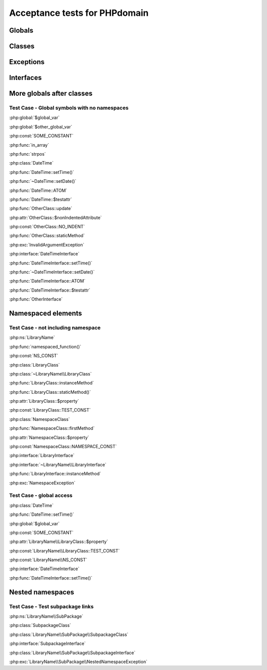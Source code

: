 Acceptance tests for PHPdomain
##############################

Globals
=======

.. php:global:: $global_var

    A global variable

.. php:const:: SOME_CONSTANT

    A global constant

.. php:const:: VALUE

    A global constant

.. php:function:: in_array(needle, haystack)

    Checks for needle in haystack.

    :param needle: The element to search for.
    :param array haystack: The array to search.
    :returns: Element exists in array.
    :returntype: boolean

Classes
=======

.. php:class:: DateTime

    Datetime class

    .. php:method:: setDate($year, $month, $day)

        Set the date in the datetime object

        :param int $year: The year.
        :param int $month: The month.
        :param int $day: The day.

    .. php:method:: setTime($hour, $minute[, $second])

        Set the time

        :param int $hour: The hour
        :param int $minute: The minute
        :param int $second: The second

    .. php:const:: ATOM

        Y-m-d\TH:i:sP

    .. php:attr:: testattr

        Value of some attribute

.. php:class:: OtherClass

    Another class

.. php:method:: update()

    Update something.

.. php:attr:: nonIndentedAttribute

    This attribute wasn't indented

.. php:const:: NO_INDENT

    This class constant wasn't indented

.. php:staticmethod:: OtherClass::staticMethod()

    A static method.

Exceptions
==========

.. php:exception:: InvalidArgumentException

    Throw when you get an argument that is bad.

Interfaces
==========

.. php:interface:: DateTimeInterface

    Datetime interface

    .. php:method:: setDate($year, $month, $day)

        Set the date in the datetime object

        :param int $year: The year.
        :param int $month: The month.
        :param int $day: The day.

    .. php:method:: setTime($hour, $minute[, $second])

        Set the time

        :param int $hour: The hour
        :param int $minute: The minute
        :param int $second: The second

    .. php:const:: ATOM

        Y-m-d\TH:i:sP

    .. php:attr:: testattr

        Value of some attribute

.. php:interface:: OtherInterface

    Another interface


More globals after classes
==========================

.. php:global:: $other_global_var

    A global variable

.. php:global:: strpos($needle, $haystack)

    Position of needle in haystack


Test Case - Global symbols with no namespaces
---------------------------------------------

:php:global:`$global_var`

:php:global:`$other_global_var`

:php:const:`SOME_CONSTANT`

:php:func:`in_array`

:php:func:`strpos`

:php:class:`DateTime`

:php:func:`DateTime::setTime()`

:php:func:`~DateTime::setDate()`

:php:func:`DateTime::ATOM`

:php:func:`DateTime::$testattr`

:php:func:`OtherClass::update`

:php:attr:`OtherClass::$nonIndentedAttribute`

:php:const:`OtherClass::NO_INDENT`

:php:func:`OtherClass::staticMethod`

:php:exc:`InvalidArgumentException`

:php:interface:`DateTimeInterface`

:php:func:`DateTimeInterface::setTime()`

:php:func:`~DateTimeInterface::setDate()`

:php:func:`DateTimeInterface::ATOM`

:php:func:`DateTimeInterface::$testattr`

:php:func:`OtherInterface`

.. php:namespace:: LibraryName

Namespaced elements
===================

.. php:function:: namespaced_function($one[, $two])

    A function in a namespace

    :param string $one: First parameter.
    :param string $two: Second parameter.

.. php:const:: NS_CONST

       A constant in a namespace


.. php:exception:: NamespaceException

    This exception is in a namespace.


.. php:class:: LibraryClass

    A class in a namespace

    .. php:method:: LibraryClass::instanceMethod($foo)
    
        An instance method
    
    .. php:const:: TEST_CONST
    
        Test constant
    
    .. php:attr:: property
    
        A property!

.. php:staticmethod:: LibraryClass::staticMethod()

    A static method in a namespace

.. php:class:: NamespaceClass

    A class in the namespace, no indenting on children

.. php:method:: firstMethod($one, $two)

    A normal instance method.

.. php:attr:: property

    A property

.. php:const:: NAMESPACE_CONST

    Const on class in namespace

.. php:staticmethod:: namespaceStatic($foo)

    A static method here.


.. php:interface:: LibraryInterface

    A interface in a namespace

    .. php:method:: instanceMethod($foo)

    An instance method



Test Case - not including namespace
-----------------------------------

:php:ns:`LibraryName`

:php:func:`namespaced_function()`

:php:const:`NS_CONST`

:php:class:`LibraryClass`

:php:class:`~LibraryName\\LibraryClass`

:php:func:`LibraryClass::instanceMethod`

:php:func:`LibraryClass::staticMethod()`

:php:attr:`LibraryClass::$property`

:php:const:`LibraryClass::TEST_CONST`

:php:class:`NamespaceClass`

:php:func:`NamespaceClass::firstMethod`

:php:attr:`NamespaceClass::$property`

:php:const:`NamespaceClass::NAMESPACE_CONST`

:php:interface:`LibraryInterface`

:php:interface:`~LibraryName\\LibraryInterface`

:php:func:`LibraryInterface::instanceMethod`

:php:exc:`NamespaceException`

Test Case - global access
-------------------------

:php:class:`DateTime`

:php:func:`DateTime::setTime()`

:php:global:`$global_var`

:php:const:`SOME_CONSTANT`

:php:attr:`LibraryName\\LibraryClass::$property`

:php:const:`LibraryName\\LibraryClass::TEST_CONST`

:php:const:`LibraryName\\NS_CONST`

:php:interface:`DateTimeInterface`

:php:func:`DateTimeInterface::setTime()`

Nested namespaces
=================

.. php:namespace:: LibraryName\SubPackage

.. php:exception:: NestedNamespaceException

    In a package

.. php:class:: SubpackageClass

    A class in a subpackage

.. php:interface:: SubpackageInterface

    A class in a subpackage

Test Case - Test subpackage links
---------------------------------

:php:ns:`LibraryName\\SubPackage`

:php:class:`SubpackageClass`

:php:class:`LibraryName\\SubPackage\\SubpackageClass`

:php:interface:`SubpackageInterface`

:php:class:`LibraryName\\SubPackage\\SubpackageInterface`

:php:exc:`LibraryName\\SubPackage\\NestedNamespaceException`
